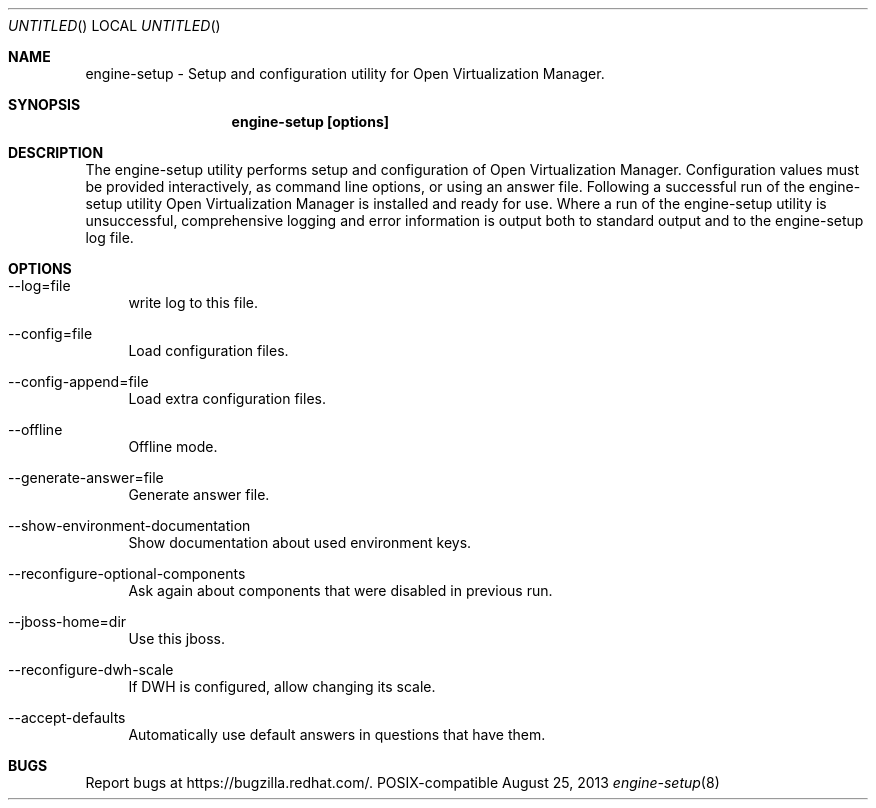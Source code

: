 .Dd August 25, 2013
.Os POSIX-compatible
.Dt engine-setup 8
.Sh NAME
engine\-setup \- Setup and configuration utility for Open Virtualization
Manager.
.Sh SYNOPSIS
.Nm engine\-setup [options]
.Sh DESCRIPTION
The engine\-setup utility performs setup and configuration of
Open Virtualization Manager. Configuration values
must be provided interactively, as command line options, or using
an answer file. Following a successful run of the engine\-setup
utility Open Virtualization Manager is installed
and ready for use. Where a run of the engine\-setup utility is
unsuccessful, comprehensive logging and error information is output
both to standard output and to the engine\-setup log file.
.Sh OPTIONS
.Bl -tag -width "AA"
.It \-\-log=file
write log to this file.
.It \-\-config=file
Load configuration files.
.It \-\-config-append=file
Load extra configuration files.
.It \-\-offline
Offline mode.
.It \-\-generate-answer=file
Generate answer file.
.It \-\-show-environment-documentation
Show documentation about used environment keys.
.It \-\-reconfigure-optional-components
Ask again about components that were disabled in previous run.
.It \-\-jboss-home=dir
Use this jboss.
.It \-\-reconfigure-dwh-scale
If DWH is configured, allow changing its scale.
.It \-\-accept-defaults
Automatically use default answers in questions that have them.
.El
.Sh BUGS
Report bugs at https://bugzilla.redhat.com/.
